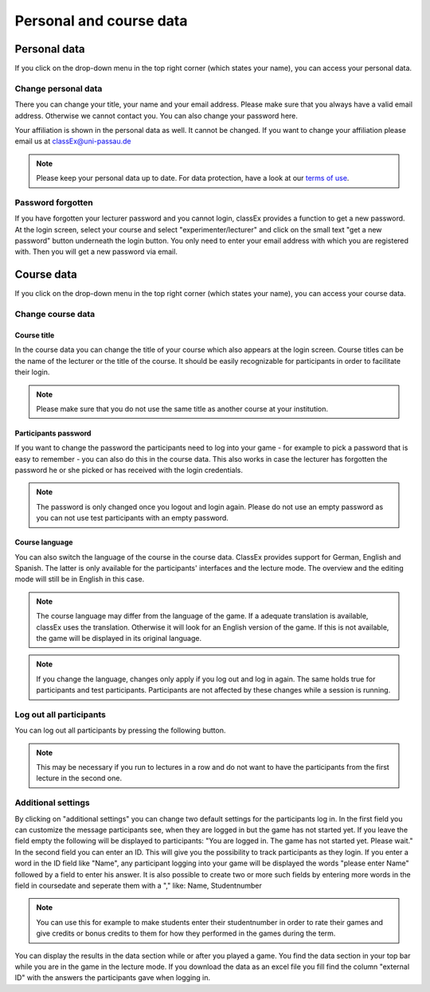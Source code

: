 ==========================
Personal and course data
==========================

Personal data
==============


If you click on the drop-down menu in the top right corner (which states your name), you can access your personal data.

Change personal data
---------------------

There you can change your title, your name and your email address. Please make sure that you always have a valid email address. Otherwise we cannot contact you. You can also change your password here.

Your affiliation is shown in the personal data as well. It cannot be changed. If you want to change your affiliation please email us at classEx@uni-passau.de 

.. note:: Please keep your personal data up to date. For data protection, have a look at our `terms of use`_.

.. _terms of use: https://classEx.de/TermsOfUse.pdf


Password forgotten
-------------------

If you have forgotten your lecturer password and you cannot login, classEx provides a function to get a new password. At the login screen, select your course and select "experimenter/lecturer" and click on the small text "get a new password" button underneath the login button. You only need to enter your email address with which you are registered with. Then you will get a new password via email.


Course data
============

If you click on the drop-down menu in the top right corner (which states your name), you can access your course data.

Change course data
-------------------

Course title
~~~~~~~~~~~~~

In the course data you can change the title of your course which also appears at the login screen. Course titles can be the name of the lecturer or the title of the course. It should be easily recognizable for participants in order to facilitate their login.

.. note:: Please make sure that you do not use the same title as another course at your institution. 

Participants password
~~~~~~~~~~~~~~~~

If you want to change the password the participants need to log into your game - for example to pick a password that is easy to remember - you can also do this in the course data. This also works in case the lecturer has forgotten the password he or she picked or has received with the login credentials.

.. note:: The password is only changed once you logout and login again. Please do not use an empty password as you can not use test participants with an empty password.


Course language
~~~~~~~~~~~~~~~~

You can also switch the language of the course in the course data. ClassEx provides support for German, English and Spanish. The latter is only available for the participants' interfaces and the lecture mode. The overview and the editing mode will still be in English in this case.

.. note:: The course language may differ from the language of the game. If a adequate translation is available, classEx uses the translation. Otherwise it will look for an English version of the game. If this is not available, the game will be displayed in its original language.

.. note:: If you change the language, changes only apply if you log out and log in again. The same holds true for participants and test participants. Participants are not affected by these changes while a session is running.


Log out all participants
------------------------
You can log out all participants by pressing the following button.

.. image:: _static/Bigredbutton.PNG
    :alt:  300px


.. note::  This may be necessary if you run to lectures in a row and do not want to have the participants from the first lecture in the second one.


Additional settings
--------------------
By clicking on "additional settings" you can change two default settings for the participants log in. 
In the first field you can customize the message participants see, when they are logged in but the game has not started yet. If you leave the field empty the following will be displayed to participants: "You are logged in. The game has not started yet. Please wait."
In the second field you can enter an ID. This will give you the possibility to track participants as they login. If you enter a word in the ID field like "Name", any participant logging into your game will be displayed the words "please enter Name" followed by a field to enter his answer. It is also possible to create two or more such fields by entering more words in the field in coursedate and seperate them with a "," like: Name, Studentnumber

.. note :: You can use this for example to make students enter their studentnumber in order to rate their games and give credits or bonus credits to them for how they performed in the games during the term. 

You can display the results in the data section while or after you played a game. You find the data section in your top bar while you are in the game in the lecture mode. If you download the data as an excel file you fill find the column "external ID" with the answers the participants gave when logging in.